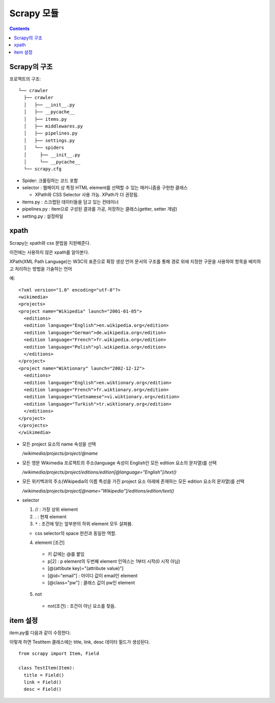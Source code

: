 =========================
Scrapy 모듈
=========================

.. Contents::

Scrapy의 구조
===========================

프로젝트의 구조::

  └── crawler
    ├── crawler
    │   ├── __init__.py
    │   ├── __pycache__
    │   ├── items.py
    │   ├── middlewares.py
    │   ├── pipelines.py
    │   ├── settings.py
    │   └── spiders
    │     ├── __init__.py
    │     └── __pycache__
    └── scrapy.cfg

- Spider: 크롤링하는 코드 포함

- selector : 웹페이지 상 특정 HTML element를 선택할 수 있는 매커니즘을 구현한 클래스

  - XPath와 CSS Selector 사용 가능. XPath가 더 권장됨.

- items.py : 스크랩된 데이터들을 담고 있는 컨테이너

- pipelines.py : item으로 구성된 결과를 가공, 저장하는 클래스(getter, setter 개념)

- setting.py : 설정파일

xpath
=====================

Scrapy는 xpath와 css 문법을 지원해준다.

이전에는 사용하지 않은 xpath를 알아본다.

XPath(XML Path Language)는 W3C의 표준으로 확장 생성 언어 문서의 구조를
통해 경로 위에 지정한 구문을 사용하여 항목을 배치하고 처리하는 방법을 기술하는 언어

예::

  <?xml version="1.0" encoding="utf-8"?>
  <wikimedia>
  <projects>
  <project name="Wikipedia" launch="2001-01-05">
    <editions>
    <edition language="English">en.wikipedia.org</edition>
    <edition language="German">de.wikipedia.org</edition>
    <edition language="French">fr.wikipedia.org</edition>
    <edition language="Polish">pl.wikipedia.org</edition>
    </editions>
  </project>
  <project name="Wiktionary" launch="2002-12-12">
    <editions>
    <edition language="English">en.wiktionary.org</edition>
    <edition language="French">fr.wiktionary.org</edition>
    <edition language="Vietnamese">vi.wiktionary.org</edition>
    <edition language="Turkish">tr.wiktionary.org</edition>
    </editions>
  </project>
  </projects>
  </wikimedia>

- 모든 project 요소의 name 속성을 선택

  `/wikimedia/projects/project/@name`

- 모든 영문 Wikimedia 프로젝트의 주소(language 속성이 English인
  모든 edition 요소의 문자열)를 선택

  `/wikimedia/projects/project/editions/edition[@language="English"]/text()`

- 모든 위키백과의 주소(Wikipedia의 이름 특성을 가진 project 요소 아래에 존재하는
  모든 edition 요소의 문자열)를 선택

  `/wikimedia/projects/project[@name="Wikipedia"]/editions/edition/text()`

* selector

  1. // : 가장 상위 element

  2. . : 현재 element

  3. ``*`` : 조건에 맞는 앞부분의 하위 element 모두 살펴봄.

  - css selector의 space 한칸과 동일한 역할.

  4. element [조건]

    - 키 값에는 @를 붙임

    - p[2] : p element의 두번째 element
      인덱스는 1부터 시작(0 시작 아님)

    - [@(attibute key)="(attribute value)"]

    - [@id="email"] : 아이디 값이 email인 element

    - [@class="pw"] : 클래스 값이 pw인 element

  5. not

    - not(조건) : 조건이 아닌 요소를 찾음.

item 설정
=========================

`item.py`\ 를 다음과 같이 수정한다.

이렇게 하면 TestItem 클래스에는 title, link, desc 데이터 필드가 생성된다.

::

  from scrapy import Item, Field

  class TestItem(Item):
    title = Field()
    link = Field()
    desc = Field()
